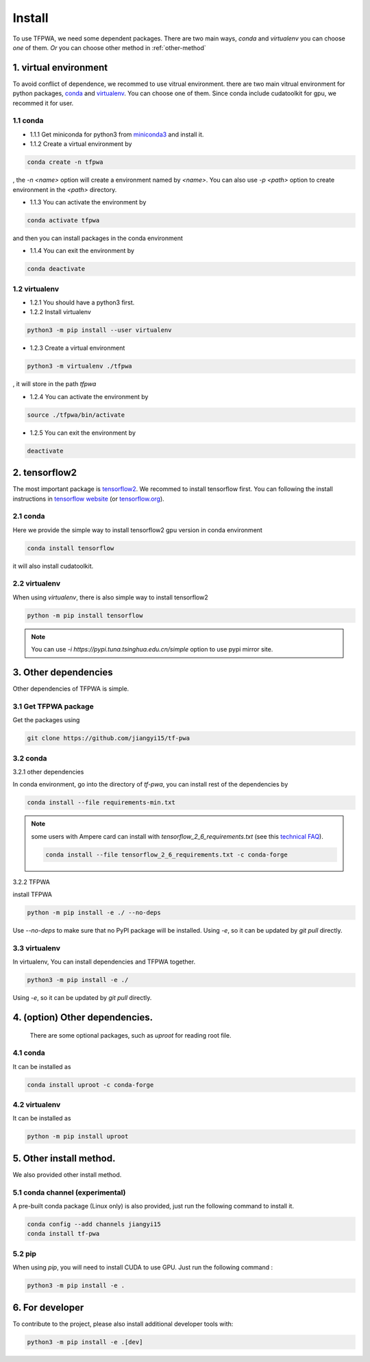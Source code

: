 Install
=======

To use TFPWA, we need some dependent packages. There are two main ways,
`conda` and `virtualenv` you can choose *one* of them. *Or* you can choose other method in :ref:`other-method`

1. virtual environment
----------------------

To avoid conflict of dependence, we recommed to use vitrual environment. there are two main vitrual environment for python packages,
`conda <https://conda.io/projects/conda/en/latest/index.html>`_ and  `virtualenv <https://virtualenv.pypa.io/en/latest/>`_. You can choose one of them. Since conda include cudatoolkit for gpu, we recommed it for user.


1.1 conda
`````````

- 1.1.1 Get miniconda for python3 from `miniconda3 <https://docs.conda.io/en/latest/miniconda.html>`_ and install it.

- 1.1.2 Create a virtual environment by

.. code::

   conda create -n tfpwa

, the `-n \<name\>` option will create a environment named by `\<name\>`. You can also use `-p \<path\>` option to create environment in the `\<path\>` directory.

- 1.1.3 You can activate the environment by

.. code::

   conda activate tfpwa

and then you can install packages in the conda environment

- 1.1.4 You can exit the environment by

.. code::

   conda deactivate

1.2 virtualenv
``````````````

- 1.2.1 You should have a python3 first.

- 1.2.2 Install virtualenv

.. code::

   python3 -m pip install --user virtualenv

- 1.2.3 Create a virtual environment

.. code::

   python3 -m virtualenv ./tfpwa

, it will store in the path `tfpwa`


- 1.2.4 You can activate the environment by

.. code::

   source ./tfpwa/bin/activate

- 1.2.5 You can exit the environment by

.. code::

   deactivate


2. tensorflow2
--------------

The most important package is `tensorflow2 <https://github.com/tensorflow/tensorflow>`_.
We recommed to install tensorflow first. You can following the install instructions in `tensorflow website <https://tensorflow.google.cn/install>`_ (or `tensorflow.org <https://tensorflow.org/install>`_).

2.1 conda
`````````

Here we provide the simple way to install tensorflow2 gpu version in conda environment

.. code::

   conda install tensorflow

it will also install cudatoolkit.

2.2 virtualenv
``````````````

When using `virtualenv`, there is also simple way to install tensorflow2

.. code::

   python -m pip install tensorflow


.. note::

   You can use `-i https://pypi.tuna.tsinghua.edu.cn/simple` option to use pypi mirror site.


3. Other dependencies
---------------------

Other dependencies of TFPWA is simple.


3.1 Get TFPWA package
`````````````````````


Get the packages using

.. code::

   git clone https://github.com/jiangyi15/tf-pwa


3.2 conda
`````````

3.2.1 other dependencies

In conda environment, go into the directory of `tf-pwa`, you can install rest of the dependencies by

.. code::

   conda install --file requirements-min.txt

.. note::
   some users with Ampere card can install with
   `tensorflow_2_6_requirements.txt`  (see this
   `technical FAQ <https://tf-pwa.readthedocs.io/en/latest/tensorflow_version.html>`_).

   .. code::

      conda install --file tensorflow_2_6_requirements.txt -c conda-forge

3.2.2 TFPWA

install TFPWA

.. code::

   python -m pip install -e ./ --no-deps

Use `--no-deps` to make sure that no PyPI package will be installed.
Using `-e`, so it can be updated by `git pull` directly.


3.3 virtualenv
``````````````

In virtualenv, You can install dependencies and TFPWA together.

.. code::

   python3 -m pip install -e ./

Using `-e`, so it can be updated by `git pull` directly.


4. (option)  Other dependencies.
--------------------------------

   There are some optional packages, such as `uproot` for reading root file.

4.1 conda
`````````

It can be installed as

.. code::

   conda install uproot -c conda-forge


4.2 virtualenv
``````````````
It can be installed as

.. code::

   python -m pip install uproot


.. _other-method:

5. Other install method.
------------------------

We also provided other install method.


5.1 conda channel (experimental)
````````````````````````````````

A pre-built conda package (Linux only) is also provided, just run the following
command to install it.

.. code::

   conda config --add channels jiangyi15
   conda install tf-pwa

5.2  pip
``````````

When using `pip`, you will need to install CUDA to use GPU. Just run the
following command :

.. code::

   python3 -m pip install -e .



6. For developer
----------------


To contribute to the project, please also install additional developer tools
with:

.. code::

   python3 -m pip install -e .[dev]
